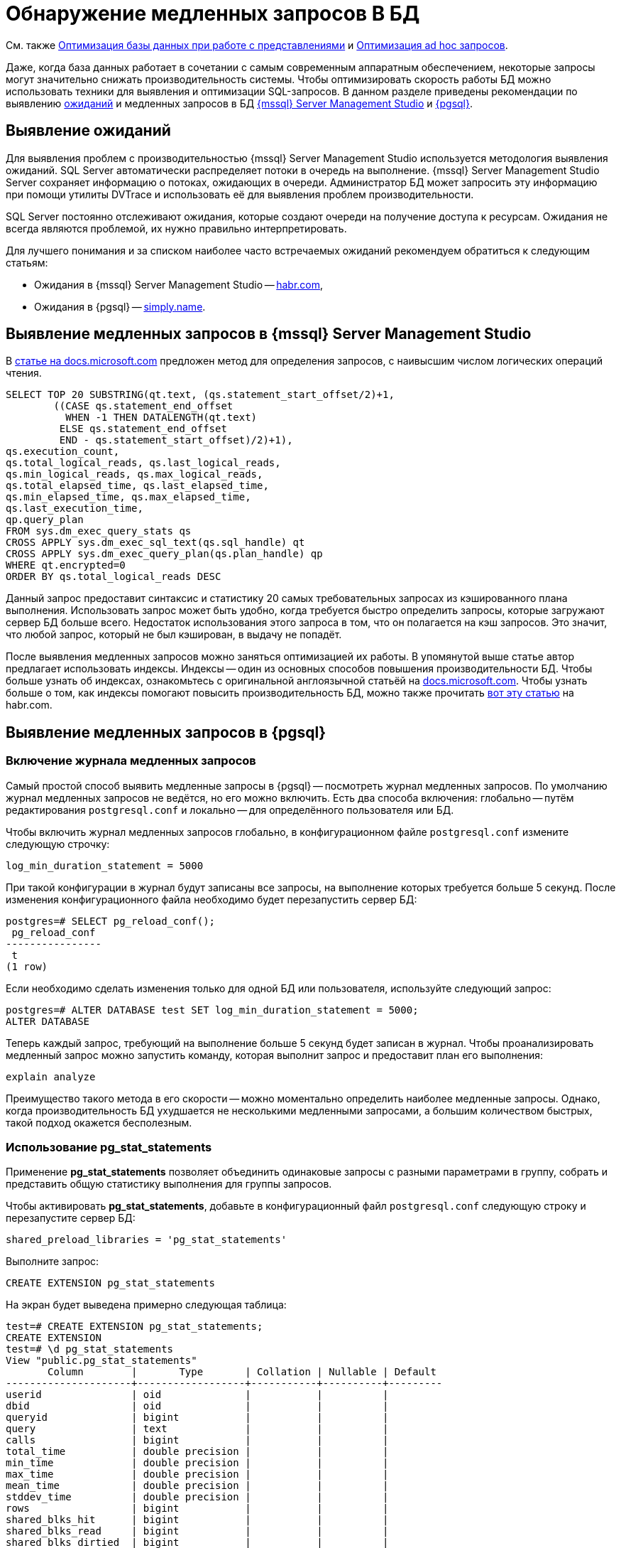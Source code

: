 :ms: Microsoft
:mssql: {mssql} Server Management Studio

= Обнаружение медленных запросов В БД

См. также xref:performance.adoc#optimizeViews[Оптимизация базы данных при работе с представлениями] и xref:performance.adoc#optimizeAdHoc[Оптимизация ad hoc запросов].

Даже, когда база данных работает в сочетании с самым современным аппаратным обеспечением, некоторые запросы могут значительно снижать производительность системы. Чтобы оптимизировать скорость работы БД можно использовать техники для выявления и оптимизации SQL-запросов. В данном разделе приведены рекомендации по выявлению <<wait,ожиданий>> и медленных запросов в БД <<mssql,{mssql}>> и <<pgsql,{pgsql}>>.

[#wait]
== Выявление ожиданий

Для выявления проблем с производительностью {mssql} используется методология выявления ожиданий. SQL Server автоматически распределяет потоки в очередь на выполнение. {mssql} Server сохраняет информацию о потоках, ожидающих в очереди. Администратор БД может запросить эту информацию при помощи утилиты DVTrace и использовать её для выявления проблем производительности.

SQL Server постоянно отслеживают ожидания, которые создают очереди на получение доступа к ресурсам. Ожидания не всегда являются проблемой, их нужно правильно интерпретировать.

Для лучшего понимания и за списком наиболее часто встречаемых ожиданий рекомендуем обратиться к следующим статьям:

- Ожидания в {mssql} -- https://habr.com/ru/post/216309/[habr.com],
- Ожидания в {pgsql} -- https://simply.name/ru/pg-stat-wait.html[simply.name].

[#mssql]
== Выявление медленных запросов в {mssql}

В https://docs.microsoft.com/en-us/previous-versions/technet-magazine/cc137757(v=msdn.10)?redirectedfrom=MSDN#figure7identifying-top-20-most-expensive-queries-in-terms-of-read-io[статье на docs.microsoft.com] предложен метод для определения запросов, с наивысшим числом логических операций чтения.

[source,sql]
----
SELECT TOP 20 SUBSTRING(qt.text, (qs.statement_start_offset/2)+1,
        ((CASE qs.statement_end_offset
          WHEN -1 THEN DATALENGTH(qt.text)
         ELSE qs.statement_end_offset
         END - qs.statement_start_offset)/2)+1),
qs.execution_count,
qs.total_logical_reads, qs.last_logical_reads,
qs.min_logical_reads, qs.max_logical_reads,
qs.total_elapsed_time, qs.last_elapsed_time,
qs.min_elapsed_time, qs.max_elapsed_time,
qs.last_execution_time,
qp.query_plan
FROM sys.dm_exec_query_stats qs
CROSS APPLY sys.dm_exec_sql_text(qs.sql_handle) qt
CROSS APPLY sys.dm_exec_query_plan(qs.plan_handle) qp
WHERE qt.encrypted=0
ORDER BY qs.total_logical_reads DESC
----

Данный запрос предоставит синтаксис и статистику 20 самых требовательных запросах из кэшированного плана выполнения. Использовать запрос может быть удобно, когда требуется быстро определить запросы, которые загружают сервер БД больше всего. Недостаток использования этого запроса в том, что он полагается на кэш запросов. Это значит, что любой запрос, который не был кэширован, в выдачу не попадёт.

После выявления медленных запросов можно заняться оптимизацией их работы. В упомянутой выше статье автор предлагает использовать индексы. Индексы -- один из основных способов повышения производительности БД. Чтобы больше узнать об индексах, ознакомьтесь с оригинальной англоязычной статьёй на  https://docs.microsoft.com/en-us/previous-versions/technet-magazine/cc137757(v=msdn.10)?redirectedfrom=MSDN#figure7identifying-top-20-most-expensive-queries-in-terms-of-read-io[docs.microsoft.com]. Чтобы узнать больше о том, как индексы помогают повысить производительность БД, можно также прочитать https://habr.com/ru/post/164717/[вот эту статью] на habr.com.

[#pgsql]
== Выявление медленных запросов в {pgsql}

=== Включение журнала медленных запросов

Самый простой способ выявить медленные запросы в {pgsql} -- посмотреть журнал медленных запросов. По умолчанию журнал медленных запросов не ведётся, но его можно включить. Есть два способа включения: глобально -- путём редактирования `postgresql.conf` и локально -- для определённого пользователя или БД.

.Чтобы включить журнал медленных запросов глобально, в конфигурационном файле `postgresql.conf` измените следующую строчку:
----
log_min_duration_statement = 5000
----

При такой конфигурации в журнал будут записаны все запросы, на выполнение которых требуется больше 5 секунд. После изменения конфигурационного файла необходимо будет перезапустить сервер БД:

[source,pgsql]
----
postgres=# SELECT pg_reload_conf();
 pg_reload_conf
----------------
 t
(1 row)
----

Если необходимо сделать изменения только для одной БД или пользователя, используйте следующий запрос:

[source,pgsql]
----
postgres=# ALTER DATABASE test SET log_min_duration_statement = 5000;
ALTER DATABASE
----

Теперь каждый запрос, требующий на выполнение больше 5 секунд будет записан в журнал. Чтобы проанализировать медленный запрос можно запустить команду, которая выполнит запрос и предоставит план его выполнения:

[source,pgsql]
----
explain analyze
----

Преимущество такого метода в его скорости -- можно моментально определить наиболее медленные запросы. Однако, когда производительность БД ухудшается не несколькими медленными запросами, а большим количеством быстрых, такой подход окажется бесполезным.

=== Использование pg_stat_statements

Применение *pg_stat_statements* позволяет объединить одинаковые запросы с разными параметрами в группу, собрать и представить общую статистику выполнения для группы запросов.

.Чтобы активировать *pg_stat_statements*, добавьте в конфигурационный файл `postgresql.conf` следующую строку и перезапустите сервер БД:
[source,pgsql]
----
shared_preload_libraries = 'pg_stat_statements'
----

Выполните запрос:

[source,pgsql]
----
CREATE EXTENSION pg_stat_statements
----

На экран будет выведена примерно следующая таблица:

[source,pgsql]
----
test=# CREATE EXTENSION pg_stat_statements;
CREATE EXTENSION
test=# \d pg_stat_statements
View "public.pg_stat_statements"
       Column        |       Type       | Collation | Nullable | Default
---------------------+------------------+-----------+----------+---------
userid               | oid              |           |          |
dbid                 | oid              |           |          |
queryid              | bigint           |           |          |
query                | text             |           |          |
calls                | bigint           |           |          |
total_time           | double precision |           |          |
min_time             | double precision |           |          |
max_time             | double precision |           |          |
mean_time            | double precision |           |          |
stddev_time          | double precision |           |          |
rows                 | bigint           |           |          |
shared_blks_hit      | bigint           |           |          |
shared_blks_read     | bigint           |           |          |
shared_blks_dirtied  | bigint           |           |          |
shared_blks_written  | bigint           |           |          |
local_blks_hit       | bigint           |           |          |
local_blks_read      | bigint           |           |          |
local_blks_dirtied   | bigint           |           |          |
local_blks_written   | bigint           |           |          |
temp_blks_read       | bigint           |           |          |
temp_blks_written    | bigint           |           |          |
blk_read_time        | double precision |           |          |
blk_write_time       | double precision |           |          |
----

Таблица поможет понять, как часто выполнялся тот или иной запрос, общее время выполнения запросов такого типа и распределение времени выполнения между ними.

Данный метод позволяет выявить большое количество быстрых запросов, которые могут замедлять работу сервера БД. Недостаток метода в том, что он не даёт возможности быстро определить обычно быстрые запросы, которые иногда выполняются медленно.

Подробнее ознакомиться с методами выявления медленных запросов в {pgsql} можно в https://www.cybertec-postgresql.com/en/3-ways-to-detect-slow-queries-in-postgresql/[статье Hans-Jürgen Schönig] (анг.), с переводом статьи можно ознакомится на https://habr.com/ru/post/488968/[habr.com]. Подробнее о выявлении медленных запросов при помощи *pg_stat_statements* в https://www.cybertec-postgresql.com/en/pg_stat_statements-the-way-i-like-it/[другой статье] того же автора.